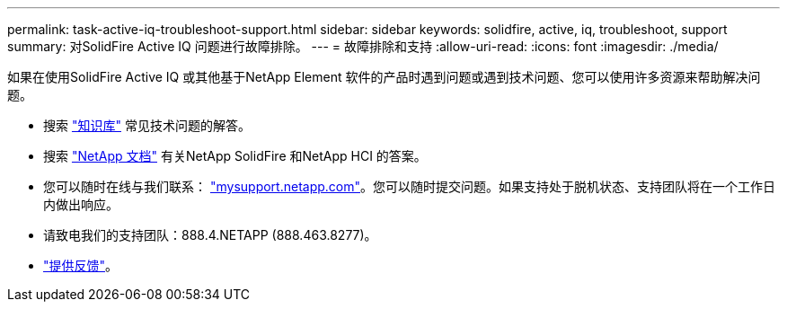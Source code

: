 ---
permalink: task-active-iq-troubleshoot-support.html 
sidebar: sidebar 
keywords: solidfire, active, iq, troubleshoot, support 
summary: 对SolidFire Active IQ 问题进行故障排除。 
---
= 故障排除和支持
:allow-uri-read: 
:icons: font
:imagesdir: ./media/


[role="lead"]
如果在使用SolidFire Active IQ 或其他基于NetApp Element 软件的产品时遇到问题或遇到技术问题、您可以使用许多资源来帮助解决问题。

* 搜索 https://kb.netapp.com/["知识库"^] 常见技术问题的解答。
* 搜索 https://www.netapp.com/support-and-training/documentation/["NetApp 文档"^] 有关NetApp SolidFire 和NetApp HCI 的答案。
* 您可以随时在线与我们联系： https://mysupport.netapp.com/site/["mysupport.netapp.com"^]。您可以随时提交问题。如果支持处于脱机状态、支持团队将在一个工作日内做出响应。
* 请致电我们的支持团队：888.4.NETAPP (888.463.8277)。
* link:task-active-iq-use-the-user-interface.html#provide-feedback["提供反馈"]。

